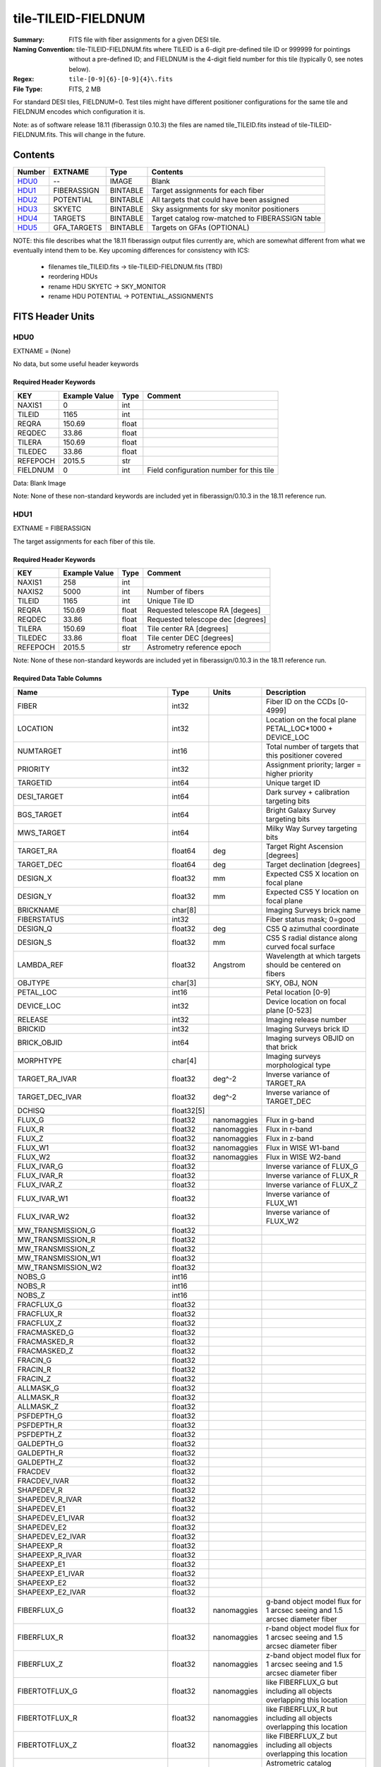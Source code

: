 ====================
tile-TILEID-FIELDNUM
====================

:Summary: FITS file with fiber assignments for a given DESI tile.
:Naming Convention: tile-TILEID-FIELDNUM.fits where TILEID is a 6-digit
    pre-defined tile ID or 999999 for pointings without a pre-defined ID;
    and FIELDNUM is the 4-digit field number for this tile
    (typically 0, see notes below).

:Regex: ``tile-[0-9]{6}-[0-9]{4}\.fits``
:File Type: FITS, 2 MB

For standard DESI tiles, FIELDNUM=0.  Test tiles might have different
positioner configurations for the same tile and FIELDNUM encodes which
configuration it is.

Note: as of software release 18.11 (fiberassign 0.10.3) the files are
named tile_TILEID.fits instead of tile-TILEID-FIELDNUM.fits.  This will
change in the future.

Contents
========

====== ===================== ======== ===================
Number EXTNAME               Type     Contents
====== ===================== ======== ===================
HDU0_  --                    IMAGE    Blank
HDU1_  FIBERASSIGN           BINTABLE Target assignments for each fiber
HDU2_  POTENTIAL             BINTABLE All targets that could have been assigned
HDU3_  SKYETC                BINTABLE Sky assignments for sky monitor positioners
HDU4_  TARGETS               BINTABLE Target catalog row-matched to FIBERASSIGN table
HDU5_  GFA_TARGETS           BINTABLE Targets on GFAs (OPTIONAL)
====== ===================== ======== ===================

NOTE: this file describes what the 18.11 fiberassign output files currently are,
which are somewhat different from what we eventually intend them to be.
Key upcoming differences for consistency with ICS:

  * filenames tile_TILEID.fits -> tile-TILEID-FIELDNUM.fits (TBD)
  * reordering HDUs
  * rename HDU SKYETC -> SKY_MONITOR
  * rename HDU POTENTIAL -> POTENTIAL_ASSIGNMENTS

FITS Header Units
=================

HDU0
----

EXTNAME = (None)

No data, but some useful header keywords

Required Header Keywords
~~~~~~~~~~~~~~~~~~~~~~~~

======== ============= ===== ========================================
KEY      Example Value Type  Comment
======== ============= ===== ========================================
NAXIS1   0             int
TILEID   1165          int
REQRA    150.69        float 
REQDEC   33.86         float 
TILERA   150.69        float 
TILEDEC  33.86         float 
REFEPOCH 2015.5        str   
FIELDNUM 0             int   Field configuration number for this tile
======== ============= ===== ========================================

Data: Blank Image

Note: None of these non-standard keywords are included yet in
fiberassign/0.10.3 in the 18.11 reference run.

HDU1
----

EXTNAME = FIBERASSIGN

The target assignments for each fiber of this tile.

Required Header Keywords
~~~~~~~~~~~~~~~~~~~~~~~~

======== ============= ===== =====================
KEY      Example Value Type  Comment
======== ============= ===== =====================
NAXIS1   258           int
NAXIS2   5000          int   Number of fibers
TILEID   1165          int   Unique Tile ID
REQRA    150.69        float Requested telescope RA [degees]
REQDEC   33.86         float Requested telescope dec [degrees]
TILERA   150.69        float Tile center RA [degrees]
TILEDEC  33.86         float Tile center DEC [degrees]
REFEPOCH 2015.5        str   Astrometry reference epoch
======== ============= ===== =====================

Note: None of these non-standard keywords are included yet in
fiberassign/0.10.3 in the 18.11 reference run.

Required Data Table Columns
~~~~~~~~~~~~~~~~~~~~~~~~~~~

================================= =========== ============ ===========
Name                              Type        Units        Description
================================= =========== ============ ===========
FIBER                             int32                    Fiber ID on the CCDs [0-4999]
LOCATION                          int32                    Location on the focal plane PETAL_LOC*1000 + DEVICE_LOC
NUMTARGET                         int16                    Total number of targets that this positioner covered
PRIORITY                          int32                    Assignment priority; larger = higher priority
TARGETID                          int64                    Unique target ID
DESI_TARGET                       int64                    Dark survey + calibration targeting bits
BGS_TARGET                        int64                    Bright Galaxy Survey targeting bits
MWS_TARGET                        int64                    Milky Way Survey targeting bits
TARGET_RA                         float64     deg          Target Right Ascension [degrees]
TARGET_DEC                        float64     deg          Target declination [degrees]
DESIGN_X                          float32     mm           Expected CS5 X location on focal plane
DESIGN_Y                          float32     mm           Expected CS5 Y location on focal plane
BRICKNAME                         char[8]                  Imaging Surveys brick name
FIBERSTATUS                       int32                    Fiber status mask; 0=good
DESIGN_Q                          float32     deg          CS5 Q azimuthal coordinate
DESIGN_S                          float32     mm           CS5 S radial distance along curved focal surface
LAMBDA_REF                        float32     Angstrom     Wavelength at which targets should be centered on fibers
OBJTYPE                           char[3]                  SKY, OBJ, NON
PETAL_LOC                         int16                    Petal location [0-9]
DEVICE_LOC                        int32                    Device location on focal plane [0-523]
RELEASE                           int32                    Imaging release number
BRICKID                           int32                    Imaging Surveys brick ID
BRICK_OBJID                       int64                    Imaging surveys OBJID on that brick
MORPHTYPE                         char[4]                  Imaging surveys morphological type
TARGET_RA_IVAR                    float32     deg^-2       Inverse variance of TARGET_RA
TARGET_DEC_IVAR                   float32     deg^-2       Inverse variance of TARGET_DEC
DCHISQ                            float32[5]
FLUX_G                            float32     nanomaggies  Flux in g-band
FLUX_R                            float32     nanomaggies  Flux in r-band
FLUX_Z                            float32     nanomaggies  Flux in z-band
FLUX_W1                           float32     nanomaggies  Flux in WISE W1-band
FLUX_W2                           float32     nanomaggies  Flux in WISE W2-band
FLUX_IVAR_G                       float32                  Inverse variance of FLUX_G
FLUX_IVAR_R                       float32                  Inverse variance of FLUX_R
FLUX_IVAR_Z                       float32                  Inverse variance of FLUX_Z
FLUX_IVAR_W1                      float32                  Inverse variance of FLUX_W1
FLUX_IVAR_W2                      float32                  Inverse variance of FLUX_W2
MW_TRANSMISSION_G                 float32
MW_TRANSMISSION_R                 float32
MW_TRANSMISSION_Z                 float32
MW_TRANSMISSION_W1                float32
MW_TRANSMISSION_W2                float32
NOBS_G                            int16
NOBS_R                            int16
NOBS_Z                            int16
FRACFLUX_G                        float32
FRACFLUX_R                        float32
FRACFLUX_Z                        float32
FRACMASKED_G                      float32
FRACMASKED_R                      float32
FRACMASKED_Z                      float32
FRACIN_G                          float32
FRACIN_R                          float32
FRACIN_Z                          float32
ALLMASK_G                         float32
ALLMASK_R                         float32
ALLMASK_Z                         float32
PSFDEPTH_G                        float32
PSFDEPTH_R                        float32
PSFDEPTH_Z                        float32
GALDEPTH_G                        float32
GALDEPTH_R                        float32
GALDEPTH_Z                        float32
FRACDEV                           float32
FRACDEV_IVAR                      float32
SHAPEDEV_R                        float32
SHAPEDEV_R_IVAR                   float32
SHAPEDEV_E1                       float32
SHAPEDEV_E1_IVAR                  float32
SHAPEDEV_E2                       float32
SHAPEDEV_E2_IVAR                  float32
SHAPEEXP_R                        float32
SHAPEEXP_R_IVAR                   float32
SHAPEEXP_E1                       float32
SHAPEEXP_E1_IVAR                  float32
SHAPEEXP_E2                       float32
SHAPEEXP_E2_IVAR                  float32
FIBERFLUX_G                       float32     nanomaggies  g-band object model flux for 1 arcsec seeing and 1.5 arcsec diameter fiber
FIBERFLUX_R                       float32     nanomaggies  r-band object model flux for 1 arcsec seeing and 1.5 arcsec diameter fiber
FIBERFLUX_Z                       float32     nanomaggies  z-band object model flux for 1 arcsec seeing and 1.5 arcsec diameter fiber
FIBERTOTFLUX_G                    float32     nanomaggies  like FIBERFLUX_G but including all objects overlapping this location
FIBERTOTFLUX_R                    float32     nanomaggies  like FIBERFLUX_R but including all objects overlapping this location
FIBERTOTFLUX_Z                    float32     nanomaggies  like FIBERFLUX_Z but including all objects overlapping this location
REF_ID                            int64                    Astrometric catalog reference ID (SOURCE_ID from GAIA)
GAIA_PHOT_G_MEAN_MAG              float32
GAIA_PHOT_G_MEAN_FLUX_OVER_ERROR  float32
GAIA_PHOT_BP_MEAN_MAG             float32
GAIA_PHOT_BP_MEAN_FLUX_OVER_ERROR float32
GAIA_PHOT_RP_MEAN_MAG             float32
GAIA_PHOT_RP_MEAN_FLUX_OVER_ERROR float32
GAIA_ASTROMETRIC_EXCESS_NOISE     float32
GAIA_DUPLICATED_SOURCE            logical
PARALLAX                          float32
PARALLAX_IVAR                     float32
PMRA                              float32     mas/yr       Proper motion in the RA direction (already including cosDec term)
PMRA_IVAR                         float32                  Inverse variance of PMRA
PMDEC                             float32     mas/yr       Proper motion in the dec direction
PMDEC_IVAR                        float32                  Inverse variance of PMDEC
BRIGHTSTARINBLOB                  logical
EBV                               float32
PHOTSYS                           char[1]
SUBPRIORITY                       float64                  Assignment subpriority [0-1]
HPXPIXEL                          int64
NUMOBS_MORE                       int32
OBSCONDITIONS                     int32
================================= =========== ============ ===========

Notes:

* DESIGN_X/Y are where fiber assignment thought the targets would
  be; this is non-authoritative and more detailed downstream code will have
  a refined answer for each actual observation of this tile.
* This table defines the *requested* fiber assignments.  See
  :doc:`fiberassign <../../DESI_SPECTRO_DATA/NIGHT/EXPID/fibermap-EXPID>` for the
  actual observed assignments.

HDU2
----

EXTNAME = POTENTIAL

A list of targets that could have been assigned to each fiber.
Note that the same target could appear more than once if it is covered
by more than one fiber

Note: to be renamed "POTENTIAL_ASSIGNMENTS"

Required Header Keywords
~~~~~~~~~~~~~~~~~~~~~~~~

====== ============= ==== =====================
KEY    Example Value Type Comment
====== ============= ==== =====================
NAXIS1 16            int
NAXIS2 52351         int  Number of targets covered by this tile
====== ============= ==== =====================

Required Data Table Columns
~~~~~~~~~~~~~~~~~~~~~~~~~~~

======== ===== ===== ===========
Name     Type  Units Description
======== ===== ===== ===========
TARGETID int64       Unique Target ID
FIBER    int32       Fiber number on the spectrographs [0-4999]
LOCATION int32       1000*PETAL_LOC + DEVICE_LOC location on focal plane
======== ===== ===== ===========

HDU3
----

EXTNAME = SKYETC

Blank sky assignments for sky monitor positioners.

Note: to be renamed "SKY_MONITOR"

Required Header Keywords
~~~~~~~~~~~~~~~~~~~~~~~~

======== ============= ==== =====================
KEY      Example Value Type Comment
======== ============= ==== =====================
NAXIS1   114           int  length of dimension 1
NAXIS2   20            int  length of dimension 2
ENCODING ascii         str
SEED     1028862084    int
HPXNSIDE 64            int
HPXNEST  T             bool
======== ============= ==== =====================

Required Data Table Columns
~~~~~~~~~~~~~~~~~~~~~~~~~~~

See the FIBERASSIGN table for a description of these columns

============= ======= ===== ===================
Name          Type    Units Description
============= ======= ===== ===================
FIBER         int32         
LOCATION      int32         
NUMTARGET     int16         
PRIORITY      int32         
TARGETID      int64         
DESI_TARGET   int64         
BGS_TARGET    int64         
MWS_TARGET    int64         
RA            float64       
DEC           float64       
XFOCAL_DESIGN float32       
YFOCAL_DESIGN float32       
BRICKNAME     char[8]       
FIBERMASK     int32         
============= ======= ===== ===================

Notes:

  * This may be expanded to include aperture fluxes like
    `FIBERTOTFLUX_G/R/Z`.

HDU4
----

EXTNAME = TARGETS

Target catalog row-matched to the FIBERASSIGN table entries.  Unassigned
fibers will have TARGETID=-1 here.

Note: we are considering deprecating this HDU and merging all additional
columns into the FIBERASSIGN HDU.

Required Header Keywords
~~~~~~~~~~~~~~~~~~~~~~~~

======== ============= ==== =====================
KEY      Example Value Type Comment
======== ============= ==== =====================
NAXIS1   184           int  length of dimension 1
NAXIS2   5000          int  length of dimension 2
TNULL1   999999        int
TNULL3   999999        int
TNULL31  999999        int
TNULL32  999999        int
TNULL33  999999        int
TNULL34  999999        int
TNULL35  999999        int
TNULL36  999999        int
ENCODING ascii         str
SEED     1028862084    int
HPXNSIDE 64            int
HPXNEST  T             bool
======== ============= ==== =====================

Required Data Table Columns
~~~~~~~~~~~~~~~~~~~~~~~~~~~


================================= ========== ===== ===================
Name                              Type       Units Description
================================= ========== ===== ===================
TARGETID                          int64            
RELEASE                           int32            
BRICKID                           int32            
BRICKNAME                         char[8]          
BRICK_OBJID                       int32            
MORPHTYPE                         char[4]          
RA                                float64          
DEC                               float64          
RA_IVAR                           float32          
DEC_IVAR                          float32          
DCHISQ                            float32[5]       
FLUX_G                            float32          
FLUX_R                            float32          
FLUX_Z                            float32          
FLUX_W1                           float32          
FLUX_W2                           float32          
FLUX_IVAR_G                       float32          
FLUX_IVAR_R                       float32          
FLUX_IVAR_Z                       float32          
FLUX_IVAR_W1                      float32          
FLUX_IVAR_W2                      float32          
MW_TRANSMISSION_G                 float32          
MW_TRANSMISSION_R                 float32          
MW_TRANSMISSION_Z                 float32          
MW_TRANSMISSION_W1                float32          
MW_TRANSMISSION_W2                float32          
NOBS_G                            int16            
NOBS_R                            int16            
NOBS_Z                            int16            
FRACFLUX_G                        float32          
FRACFLUX_R                        float32          
FRACFLUX_Z                        float32          
FRACMASKED_G                      float32          
FRACMASKED_R                      float32          
FRACMASKED_Z                      float32          
FRACIN_G                          float32          
FRACIN_R                          float32          
FRACIN_Z                          float32          
ALLMASK_G                         float32          
ALLMASK_R                         float32          
ALLMASK_Z                         float32          
PSFDEPTH_G                        float32          
PSFDEPTH_R                        float32          
PSFDEPTH_Z                        float32          
GALDEPTH_G                        float32          
GALDEPTH_R                        float32          
GALDEPTH_Z                        float32          
FRACDEV                           float32          
FRACDEV_IVAR                      float32          
SHAPEDEV_R                        float32          
SHAPEDEV_R_IVAR                   float32          
SHAPEDEV_E1                       float32          
SHAPEDEV_E1_IVAR                  float32          
SHAPEDEV_E2                       float32          
SHAPEDEV_E2_IVAR                  float32          
SHAPEEXP_R                        float32          
SHAPEEXP_R_IVAR                   float32          
SHAPEEXP_E1                       float32          
SHAPEEXP_E1_IVAR                  float32          
SHAPEEXP_E2                       float32          
SHAPEEXP_E2_IVAR                  float32          
FIBERFLUX_G                       float32          
FIBERFLUX_R                       float32          
FIBERFLUX_Z                       float32          
FIBERTOTFLUX_G                    float32          
FIBERTOTFLUX_R                    float32          
FIBERTOTFLUX_Z                    float32          
REF_ID                            int64            
GAIA_PHOT_G_MEAN_MAG              float32          
GAIA_PHOT_G_MEAN_FLUX_OVER_ERROR  float32          
GAIA_PHOT_BP_MEAN_MAG             float32          
GAIA_PHOT_BP_MEAN_FLUX_OVER_ERROR float32          
GAIA_PHOT_RP_MEAN_MAG             float32          
GAIA_PHOT_RP_MEAN_FLUX_OVER_ERROR float32          
GAIA_ASTROMETRIC_EXCESS_NOISE     float32          
GAIA_DUPLICATED_SOURCE            logical          
PARALLAX                          float32          
PARALLAX_IVAR                     float32          
PMRA                              float32          
PMRA_IVAR                         float32          
PMDEC                             float32          
PMDEC_IVAR                        float32          
BRIGHTSTARINBLOB                  logical          
EBV                               float32          
PHOTSYS                           char[1]          
DESI_TARGET                       int64            
BGS_TARGET                        int64            
MWS_TARGET                        int64            
SUBPRIORITY                       float64          
HPXPIXEL                          int64            
NUMOBS_MORE                       int32            
PRIORITY                          int64            
OBSCONDITIONS                     int32            
================================= ========== ===== ===================

TODO: fill in units and descriptions

HDU5
----

EXTNAME = GFA_TARGETS

Table of objects that are on each GFA, including both point and extended sources.

Note: this HDU is optional for simulations and not included in the 18.11
reference run.

Required Header Keywords
~~~~~~~~~~~~~~~~~~~~~~~~

======== ============= ===== =====================
KEY      Example Value Type  Comment
======== ============= ===== =====================
NAXIS1   116           int
NAXIS2   72            int   Number of targets
REQRA    150.69        float
REQDEC   33.86         float
REFEPOCH 2015.5        str
HPXNSIDE 64            int
HPXNEST  T             bool
======== ============= ===== =====================

Required Data Table Columns
~~~~~~~~~~~~~~~~~~~~~~~~~~~

See FIBERASSIGN table for column descriptions

================================ ======= ===== ===========
Name                             Type    Units Description
================================ ======= ===== ===========
TARGETID                         int64
BRICKID                          int32
BRICK_OBJID                      int32
TARGET_RA                        float64
TARGET_DEC                       float64
TARGET_RA_IVAR                   float32
TARGET_DEC_IVAR                  float32
TYPE                             char[4]
FLUX_G                           float32
FLUX_R                           float32
FLUX_Z                           float32
FLUX_IVAR_G                      float32
FLUX_IVAR_R                      float32
FLUX_IVAR_Z                      float32
REF_ID                           int64
PMRA                             float32
PMDEC                            float32
PMRA_IVAR                        float32
PMDEC_IVAR                       float32
GAIA_PHOT_G_MEAN_MAG             float32       Gaia G-band magnitude
GAIA_PHOT_G_MEAN_FLUX_OVER_ERROR float32       Gaia G-band signal-to-noise
ETC_FLAG                         int16         0=ok to use for exposure time calculator seeing and throughput
GUIDE_FLAG                       int16         0=ok to use for guiding
FOCUS_FLAG                       int16         0=ok to use for focus
HPXPIXEL                         int64         Healpixel number
GFA_LOC                          int16         GFA location [0-9] = PETAL_LOC
================================ ======= ===== ===========


Notes and Examples
==================

To do...
